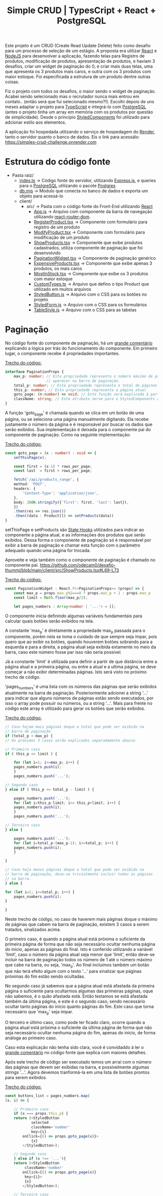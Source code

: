 #+title: Simple CRUD | TypesCript + React + PostgreSQL

Este projeto é um CRUD (Create Read Update Delete) feito como desafio para um processo de seleção de um estágio.
A proposta era utilizar [[https://react.dev/][React]] e [[https://nodejs.org/en][NodeJS]] para desenvolver a aplicação, fazendo telas para Registro de produtos,
modificação de produtos, apresentação de produtos, e haviam 3 desafios, criar um widget de paginação do 0, e
criar mais duas telas, uma que apresenta os 3 produtos mais caros, e outra com os 3 produtos com maior estoque.
Foi especificada a estrutura de um produto dentre outras coisas.

Fiz o projeto com todos os desafios, o maior sendo o widget de paginação. Acabei sendo selecionado mas o recrutador
nunca mais entrou em contato.. (então será que fui selecionado mesmo?!). Escolhi depois de uns meses adaptar o projeto
para [[https://www.typescriptlang.org/][TypeScript]] e integrá-lo com [[https://www.postgresql.org/][PostgreSQL]] (antes o projeto tinha um array em memória com os produtos por questão de
simplicidade). Desde o principio [[https://styled-components.com/][StyledComponents]] foi utilizado para adcionar estilo aos elementos.

A aplicação foi hospedada utilizando o serviço de hospedagem do [[https://render.com/][Render]], tanto o servidor quanto o banco de dados.
Eis o link para acessálo: https://simples-crud-challenge.onrender.com

* Estrutura do código fonte
+ Pasta raiz/
  - [[https://github.com/odecam0/desafio-thummi/blob/main/index.ts][index.ts]] -> Código fonte do servidor, utilizando [[https://expressjs.com/][Express.js]], e queries para o [[https://www.postgresql.org/][PostgreSQL]] utilizando o pacote [[https://github.com/porsager/postgres][Postgres]]
  - [[https://github.com/odecam0/desafio-thummi/blob/main/db.mjs][db.mjs]]   -> Modulo que conecta no banco de dados e exporta um objeto para acessá-lo
  + client/  
    + src/   -> Pasta com o código fonte do Front-End utilizando [[https://react.dev/][React]]
      - [[file:client/src/App.js][App.js]] -> Arquivo com componente da barra de navegação utilizando [[https://reactrouter.com/en/main][react-router-dom]].
      - [[file:client/src/RegisterProduct.tsx][RegisterProduct.tsx]] -> Componente com formulário para registro de um produto
      - [[file:client/src/ModifyProduct.tsx][ModifyProduct.tsx]] -> Componente com formulário para modificação de um produto
      - [[file:client/src/ShowProducts.tsx][ShowProducts.tsx]] -> Componente que exibe produtos cadastrados, utiliza componente de paginação que foi desenvolvido
      - [[file:client/src/PaginationWidget.tsx][PaginationWidget.tsx]] -> Componente de paginação genérico
      - [[file:client/src/ExpensiveProducts.tsx][ExpensiveProducts.tsx]] -> Componente que exibe apenas 3 produtos, os mais caros
      - [[file:client/src/MostInStock.tsx][MostInStock.tsx]] -> Componente que exibe os 3 produtos com maior estoque
      - [[file:client/src/CustomTypes.ts][CustomTypes.ts]] -> Arquivo que defino o tipo Product que utilizado em muitos arquivos
      - [[file:client/src/StyledButton.js][StyledButton.js]] -> Arquivo com o CSS para os botões no projeto
      - [[file:client/src/StyledForm.js][StyledForm.js]] -> Arquivo com o CSS para os formulários
      - [[file:client/src/TableStyle.js][TableStyle.js]] -> Arquivo com o CSS para as tabelas

* Paginação

No código fonte do componente de paginação, há um [[https://github.com/odecam0/desafio-thummi/blob/main/client/src/PaginationWidget.tsx#L34-L96][grande comentário]] explicando a lógica por trás do
funcionamento do componente. Em primeiro lugar, o componente recebe 4 propriedades importantes.

[[https://github.com/odecam0/desafio-thummi/blob/main/client/src/PaginationWidget.tsx#L15-L21][Trecho do código:]]
#+begin_src typescript
interface PaginationProps {
    max_p: number; // Esta propriedade representa o número máximo de páginas que deve
                   // aparecer na barra de paginação.
    total_p: number; // Esta propriedade representa o total de páginas que existem
    this_p: number; // Esta propriedade representa a página atual
    goto_page: (n:number) => void; // Esta função será explicada à parte
    className: string; // Este atributo serve para o StyledComponents apenas
}
#+end_src

A função 'goto_page' é chamada quando se clica em um botão de uma página, ou se
seleciona uma página manualmente digitando. Ela recebe justamente
o número da página e é responsável por buscar os dados que serão exibidos. Sua
implementação é deixada para o componente pai do componente de paginação. Como na
seguinte implementação:

[[https://github.com/odecam0/desafio-thummi/blob/main/client/src/ShowProducts.tsx#L49-L65][Trecho do código:]]
#+begin_src typescript
const goto_page = (x : number) : void => {
    setThisPage(x);

    const first = (x-1) * rows_per_page;
    const last  = first + rows_per_page;

    fetch('/api/products_range', {
	method: 'POST',
	headers: {
	    'Content-Type': 'application/json',
	},
	body: JSON.stringify({'first': first, 'last': last}),
    })
	.then(res => res.json())
	.then((data : Product[]) => setProducts(data))
}
#+end_src

setThisPage e setProducts são [[https://react.dev/learn/state-a-components-memory][State Hooks]] utilizados para indicar ao componente
a página atual, e as informações dos produtos que serão exibidos. Dessa forma o
componente de paginação só é responsável por exibir a barra de paginação e chamar
esta função com o parâmetro adequado quando uma página for trocada.

Aproveite e veja também como o componente de paginação é chamado no componente pai.
https://github.com/odecam0/desafio-thummi/blob/main/client/src/ShowProducts.tsx#L69-L73

[[https://github.com/odecam0/desafio-thummi/blob/main/client/src/PaginationWidget.tsx#L23-L29][Trecho do código:]]
#+begin_src typescript
const PaginationWidget : React.FC<PaginationProps>= (props) => {
    const max_p = props.max_p%2===0 ? props.max_p + 1 : props.max_p
    const limit = Math.floor(max_p/2);

    let pages_numbers : Array<number | '...'> = [];
#+end_src

O componente inicia definindo algumas variáveis fundamentais para calcular quais
botões serão exibidos na tela.

A constante 'max_p' é diretamente a propriedade max_p passada para o componente, porém
nela se toma o cuidado de que sempre seja ímpar, pois quero que ao exibir os botões,
quando houverem botões sobrando para a esquerda e para a direita, a página atual
seja exibida extamente no meio da barra, caso este número fosse par isso não seria
possível.

Já a constante 'limit' é utilizada para definir a partir de que distância entre a página
atual e a primeira página, ou entre a atual e a ultima página, se deve começar a não exibir
determinadas páginas. Isto será visto no próximo trecho de código.

'pages_numbers' é uma lista com os números das páginas que serão exibidos atualmente
na barra de paginação. Posteriormente adcionei a string '...' para indicar que alguns
números de páginas estão sendo executados, por isso o array pode possuir ou números, ou
a string '...'. Mais para frente no código este array é utilizado para gerar os botões
que serão exibidos.

[[https://github.com/odecam0/desafio-thummi/blob/main/client/src/PaginationWidget.tsx#L98-L124][Trecho do código:]]
#+begin_src typescript
    // Caso hajam mais páginas doque o total que pode ser exibido na
    // barra de paginação
    if (total_p > max_p) {
	// Os próximos 3 casos serão explicados separadamente abaixo

	// Primeiro caso
	if ( this_p <= limit ) {

	    for (let i=1; i<=max_p; i++) {
		pages_numbers.push(i);
	    }
	    pages_numbers.push('...');

	// Segundo caso
	} else if ( this_p <= total_p - limit ) {

	    pages_numbers.push('...');
	    for (let i=this_p-limit; i<= this_p+limit; i++) {
		pages_numbers.push(i);
	    }
	    pages_numbers.push('...');

	// Terceiro caso
	} else {
	    
	    pages_numbers.push('...');
	    for (let i=total_p-(max_p-1); i<=total_p; i++) {
		pages_numbers.push(i);
	    }

	}

    // Caso haja menos páginas doque o total que pode ser exibido na
    // barra de paginação, deve-se trivialmente incluir todas as páginas
    // na barra.
    } else {

	for (let i=1; i<=total_p; i++) {
	    pages_numbers.push(i);
	}

    }
#+end_src

Neste trecho de código, no caso de haverem mais páginas doque o máximo de páginas que
cabem na barra de paginação, existem 3 casos a serem tratados, sinalizados acima.

O primeiro caso, é quando a página atual está próxima o suficiente da primeira página
de forma que não seja necessário ocultar nenhuma página do inicio, apenas as páginas
do final. Isto é conferido utilizando a variável 'limit', caso o número da página
atual seja menor que 'limit', então deve-se incluir na barra de paginação todos os
número de 1 até o número máximo que cabe na barra, ou seja, 'max_p'. Ao final incluimos
também um botão que não terá efeito algum com o texto '...' para sinalizar que páginas
próximas do fim estão sendo ocultadas.

No segundo caso já sabemos que a página atual está afastada da primeira página o suficiente
para ocultarmos algumas das primeiras páginas, oque não sabemos, é o quão afastada está.
Então testamos se está afastada também da última página, e este é o segundo caso, sendo
necessário ocultar tanto páginas do início quanto páginas do fim. Este caso que torna
necessário que 'max_p' seja ímpar.

O terceiro e último caso, como pode ter ficado claro, ocorre quando a página atual
está próxima o suficiente da última página de forma que não seja necessário ocultar
nenhuma página do fim, apenas do inicio, de forma análoga ao primeiro caso.

Caso esta explicação não tenha sido clara, você é convidaddo à ler o  [[https://github.com/odecam0/desafio-thummi/blob/main/client/src/PaginationWidget.tsx#L34-L96][grande comentário]]
no código fonte que explica com maiores detalhes.

Após este trecho de código ser executado temos um arrai com o número das páginas que
devem ser exibidas na barra, e possívelmente algumas strings '...'. Agora devemos
tranformá-la em uma lista de botões prontos para serem exibidos.

[[https://github.com/odecam0/desafio-thummi/blob/main/client/src/PaginationWidget.tsx#L127-L152][Trecho do código:]]
#+begin_src typescript
    const buttons_list = pages_numbers.map(
	(x, i) => {

	    // Primeiro caso
	    if (x === props.this_p) {
		return (<StyledButton
			    selected
			    className='number'
			    key={i}
			onClick={() => props.goto_page(x)}>
			    {x}
			</StyledButton>);

	    // Segundo caso
	    } else if (x !== '...'){
		return (<StyledButton
			 className='number'
			onClick={() => props.goto_page(x)}
			 key={i}>
			 {x}
			</StyledButton>);

	    // Terceiro caso
	    } else {
		return(<StyledButton
			className='number'
			key={i}>
			{x}
		       </StyledButton>);
	    }
	}
    )
#+end_src

Aqui chamamos função 'map' no Array 'pages_numbers', de forma que para cada elemento do Array a função
com os 3 casos seja executada. Os 3 casos servem para tratar caso o botão seja referente à pagina atual
desta forma ele deve ser exibido com algum destaque, isto é indicado pelo parâmetro 'selected' que é passado
para o componente do botão, caso o elemento não seja a string '...', neste caso deve-se criar um botão
comum, e caso seja de fato a string '...' deve-se criar um botão sem o parâmetro onClick, que nos outros
casos receberam a função goto_page do componente pai, com o número de suas respectivas páginas como parâmetro,
dessa forma, ao clicar nos botões comuns irá exibir as paginas adequadas, e ao clicar no botão com '...' nada ocorrerá.

[[https://github.com/odecam0/desafio-thummi/blob/main/client/src/PaginationWidget.tsx#L155-L160][Trecho do código:]]
#+begin_src typescript
    const [goto_page, setGotoPage] = useState<string>("");
    const gotoPageSubmit = (e: React.FormEvent<HTMLFormElement>) : void => {
	e.preventDefault();
	props.goto_page(parseInt(goto_page));
	setGotoPage("");
    }
#+end_src

Este trecho de código serve para lidar com um pequeno formulário que existe para
acessar uma página diretamente digitando seu número, sem clicar no botão na barra
de paginação. Utilizamos um State Hook para armazenar o valor incluido no formulário,
e um callback function para ser chamado quando o usuário clicar em 'Go'. Este
callback basicamente chama a função goto_page do componente pai, e reseta o valor
do formulário para que volte à estar vazio.

O componente retorna um div com 2 elementos principais que explicarei separadamente.

[[https://github.com/odecam0/desafio-thummi/blob/main/client/src/PaginationWidget.tsx#L164-L172][Trecho do código:]]
#+begin_src typescript
	    <div className='pages'>
		{props.this_p === 1 ?
		 <StyledButton inactive>Previous page</StyledButton> :
		    <StyledButton onClick={() => props.goto_page(this_p - 1)}>Previous page</StyledButton>}
		{buttons_list}
		{props.this_p === props.total_p ?
		 <StyledButton inactive>Next page</StyledButton> :
		    <StyledButton onClick={() => props.goto_page(this_p + 1)}>Next page</StyledButton>}
	    </div>
#+end_src

Este trecho é responsável por exibir os botões da barra de paginação.
São exbidos também, antes e depois, botões para selecionar próxima página ou a página
anterior, e testes são feitos para que, caso esteja na primeira página, não seja possível
ir para a página anterior, e semelhante para a última paǵina.

[[https://github.com/odecam0/desafio-thummi/blob/main/client/src/PaginationWidget.tsx#L176-L185][Trecho do código:]]
#+begin_src 
	    <form onSubmit={e => gotoPageSubmit(e)}>
		<label>
		    Goto page:
		    <input
			type='text'
			value={goto_page}
			onChange={e => setGotoPage(e.target.value)}/>
		</label>
		<input type='submit' value='Go'/>
	    </form>
#+end_src

Este trecho é responsável por exibir o pequeno formúlario que comentei acima.

